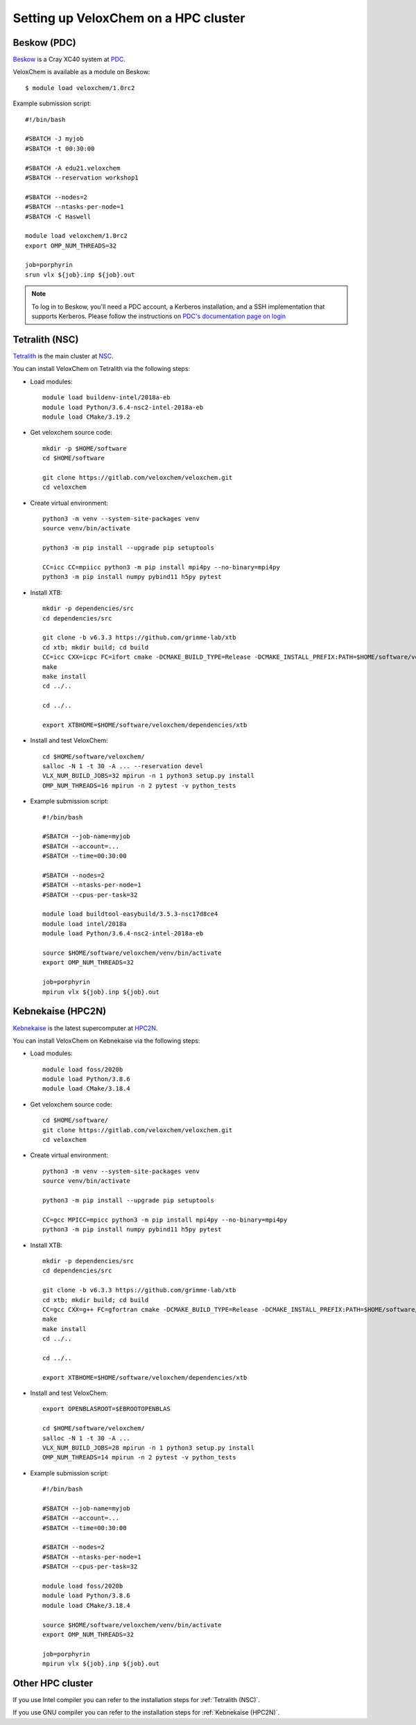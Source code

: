 .. _hpc-setup:


Setting up VeloxChem on a HPC cluster
=====================================

.. objectives::

   - Learn how to download and compile VeloxChem on your HPC cluster.


.. keypoints::

   - Make sure the Python dependencies are in a virtual environment.


Beskow (PDC)
^^^^^^^^^^^^

`Beskow <https://www.pdc.kth.se/hpc-services/computing-systems/beskow-1.737436>`_
is a Cray XC40 system at `PDC <https://www.pdc.kth.se/>`_.

VeloxChem is available as a module on Beskow::

  $ module load veloxchem/1.0rc2

Example submission script::

  #!/bin/bash

  #SBATCH -J myjob
  #SBATCH -t 00:30:00

  #SBATCH -A edu21.veloxchem
  #SBATCH --reservation workshop1

  #SBATCH --nodes=2
  #SBATCH --ntasks-per-node=1
  #SBATCH -C Haswell

  module load veloxchem/1.0rc2
  export OMP_NUM_THREADS=32

  job=porphyrin
  srun vlx ${job}.inp ${job}.out

.. note::

   To log in to Beskow, you'll need a PDC account, a Kerberos installation, and
   a SSH implementation that supports Kerberos. Please follow the instructions
   on `PDC's documentation page on login
   <https://www.pdc.kth.se/support/documents/login/login.html>`_


.. _Tetralith (NSC):

Tetralith (NSC)
^^^^^^^^^^^^^^^

`Tetralith <https://www.nsc.liu.se/systems/tetralith/>`_ is the main cluster at
`NSC <https://www.nsc.liu.se/>`_.

You can install VeloxChem on Tetralith via the following steps:

- Load modules::

    module load buildenv-intel/2018a-eb
    module load Python/3.6.4-nsc2-intel-2018a-eb
    module load CMake/3.19.2

- Get veloxchem source code::

    mkdir -p $HOME/software
    cd $HOME/software

    git clone https://gitlab.com/veloxchem/veloxchem.git
    cd veloxchem

- Create virtual environment::

    python3 -m venv --system-site-packages venv
    source venv/bin/activate

    python3 -m pip install --upgrade pip setuptools

    CC=icc CC=mpiicc python3 -m pip install mpi4py --no-binary=mpi4py
    python3 -m pip install numpy pybind11 h5py pytest

- Install XTB::

    mkdir -p dependencies/src
    cd dependencies/src

    git clone -b v6.3.3 https://github.com/grimme-lab/xtb
    cd xtb; mkdir build; cd build
    CC=icc CXX=icpc FC=ifort cmake -DCMAKE_BUILD_TYPE=Release -DCMAKE_INSTALL_PREFIX:PATH=$HOME/software/veloxchem/dependencies/xtb ..
    make
    make install
    cd ../..

    cd ../..

    export XTBHOME=$HOME/software/veloxchem/dependencies/xtb

- Install and test VeloxChem::

    cd $HOME/software/veloxchem/
    salloc -N 1 -t 30 -A ... --reservation devel
    VLX_NUM_BUILD_JOBS=32 mpirun -n 1 python3 setup.py install
    OMP_NUM_THREADS=16 mpirun -n 2 pytest -v python_tests

- Example submission script::

    #!/bin/bash

    #SBATCH --job-name=myjob
    #SBATCH --account=...
    #SBATCH --time=00:30:00

    #SBATCH --nodes=2
    #SBATCH --ntasks-per-node=1
    #SBATCH --cpus-per-task=32

    module load buildtool-easybuild/3.5.3-nsc17d8ce4
    module load intel/2018a
    module load Python/3.6.4-nsc2-intel-2018a-eb

    source $HOME/software/veloxchem/venv/bin/activate
    export OMP_NUM_THREADS=32

    job=porphyrin
    mpirun vlx ${job}.inp ${job}.out


.. _Kebnekaise (HPC2N):

Kebnekaise (HPC2N)
^^^^^^^^^^^^^^^^^^

`Kebnekaise <https://www.hpc2n.umu.se/resources/hardware/kebnekaise>`_ is the
latest supercomputer at `HPC2N <https://www.hpc2n.umu.se/>`_.

You can install VeloxChem on Kebnekaise via the following steps:

- Load modules::

    module load foss/2020b
    module load Python/3.8.6
    module load CMake/3.18.4

- Get veloxchem source code::

    cd $HOME/software/
    git clone https://gitlab.com/veloxchem/veloxchem.git
    cd veloxchem

- Create virtual environment::

    python3 -m venv --system-site-packages venv
    source venv/bin/activate

    python3 -m pip install --upgrade pip setuptools

    CC=gcc MPICC=mpicc python3 -m pip install mpi4py --no-binary=mpi4py
    python3 -m pip install numpy pybind11 h5py pytest

- Install XTB::

    mkdir -p dependencies/src
    cd dependencies/src

    git clone -b v6.3.3 https://github.com/grimme-lab/xtb
    cd xtb; mkdir build; cd build
    CC=gcc CXX=g++ FC=gfortran cmake -DCMAKE_BUILD_TYPE=Release -DCMAKE_INSTALL_PREFIX:PATH=$HOME/software/veloxchem/dependencies/xtb ..
    make
    make install
    cd ../..

    cd ../..

    export XTBHOME=$HOME/software/veloxchem/dependencies/xtb

- Install and test VeloxChem::

    export OPENBLASROOT=$EBROOTOPENBLAS

    cd $HOME/software/veloxchem/
    salloc -N 1 -t 30 -A ...
    VLX_NUM_BUILD_JOBS=28 mpirun -n 1 python3 setup.py install
    OMP_NUM_THREADS=14 mpirun -n 2 pytest -v python_tests

- Example submission script::

    #!/bin/bash

    #SBATCH --job-name=myjob
    #SBATCH --account=...
    #SBATCH --time=00:30:00

    #SBATCH --nodes=2
    #SBATCH --ntasks-per-node=1
    #SBATCH --cpus-per-task=32

    module load foss/2020b
    module load Python/3.8.6
    module load CMake/3.18.4

    source $HOME/software/veloxchem/venv/bin/activate
    export OMP_NUM_THREADS=32

    job=porphyrin
    mpirun vlx ${job}.inp ${job}.out


Other HPC cluster
^^^^^^^^^^^^^^^^^

If you use Intel compiler you can refer to the installation steps for :ref:`Tetralith (NSC)`.

If you use GNU compiler you can refer to the installation steps for :ref:`Kebnekaise (HPC2N)`.
